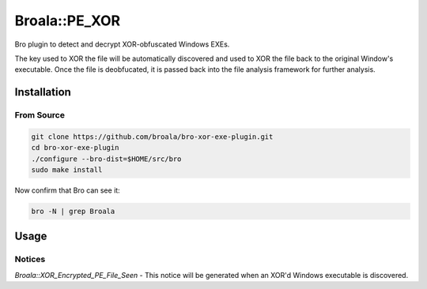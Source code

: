 ==============
Broala::PE_XOR
==============

Bro plugin to detect and decrypt XOR-obfuscated Windows EXEs.

The key used to XOR the file will be automatically discovered and used
to XOR the file back to the original Window's executable.  Once the
file is deobfucated, it is passed back into the file analysis 
framework for further analysis.

Installation
============

From Source
-----------

.. code:: bash

   git clone https://github.com/broala/bro-xor-exe-plugin.git
   cd bro-xor-exe-plugin
   ./configure --bro-dist=$HOME/src/bro
   sudo make install

Now confirm that Bro can see it:

.. code:: bash

   bro -N | grep Broala

Usage
=====

Notices
-------

`Broala::XOR_Encrypted_PE_File_Seen` - This notice will be generated when an 
XOR'd Windows executable is discovered.  